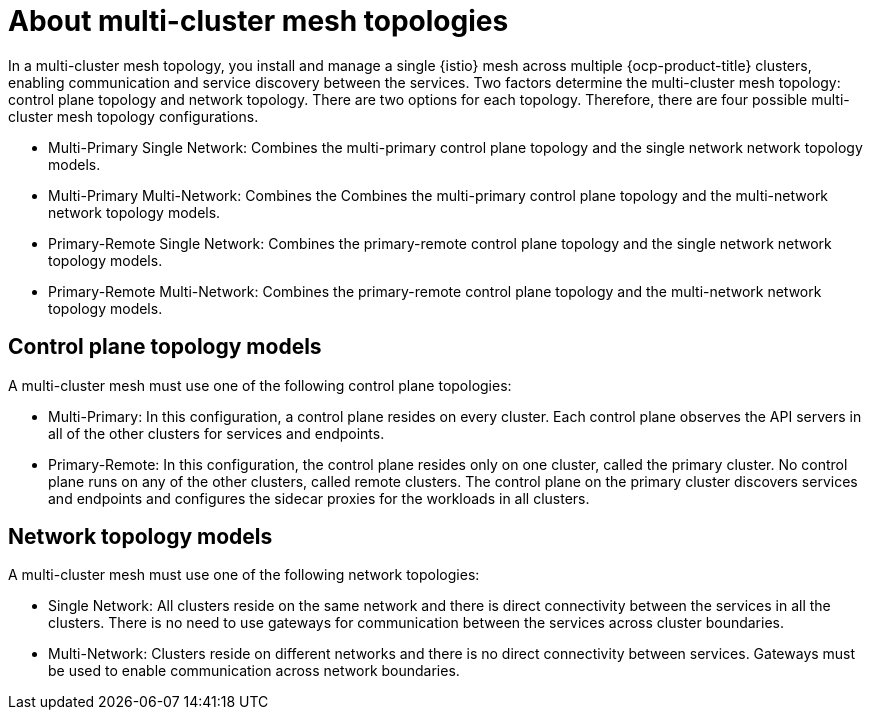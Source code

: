 // This module is used in the following assemblies:

// * install/ossm-multi-cluster-topologies.adoc

:_mod-docs-content-type: CONCEPT
[id="ossm-about-multi-cluster-mesh-topologies_{context}"]
= About multi-cluster mesh topologies 

In a multi-cluster mesh topology, you install and manage a single {istio} mesh across multiple {ocp-product-title} clusters, enabling communication and service discovery between the services. Two factors determine the multi-cluster mesh topology: control plane topology and network topology. There are two options for each topology. Therefore, there are four possible multi-cluster mesh topology configurations.

* Multi-Primary Single Network: Combines the multi-primary control plane topology and the single network network topology models. 

* Multi-Primary Multi-Network: Combines the Combines the multi-primary control plane topology and the multi-network network topology models. 

* Primary-Remote Single Network: Combines the primary-remote control plane topology and the single network network topology models.

* Primary-Remote Multi-Network: Combines the primary-remote control plane topology and the multi-network network topology models.

[id="ossm-control-plane-topology-models_{context}"]
== Control plane topology models

A multi-cluster mesh must use one of the following control plane topologies:

* Multi-Primary: In this configuration, a control plane resides on every cluster. Each control plane observes the API servers in all of the other clusters for services and endpoints.

* Primary-Remote: In this configuration, the control plane resides only on one cluster, called the primary cluster. No control plane runs on any of the other clusters, called remote clusters. The control plane on the primary cluster discovers services and endpoints and configures the sidecar proxies for the workloads in all clusters. 

[id="ossm-network-topology-models_{context}"]
== Network topology models

A multi-cluster mesh must use one of the following network topologies:

* Single Network: All clusters reside on the same network and there is direct connectivity between the services in all the clusters. There is no need to use gateways for communication between the services across cluster boundaries.

* Multi-Network: Clusters reside on different networks and there is no direct connectivity between services. Gateways must be used to enable communication across network boundaries.
